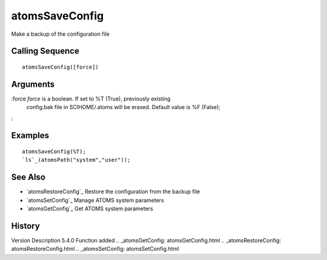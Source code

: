 


atomsSaveConfig
===============

Make a backup of the configuration file



Calling Sequence
~~~~~~~~~~~~~~~~


::

    atomsSaveConfig([force])




Arguments
~~~~~~~~~

:force `force` is a boolean. If set to %T (True), previously existing
  config.bak file in SCIHOME/.atoms will be erased. Default value is %F
  (False);
:



Examples
~~~~~~~~


::

    atomsSaveConfig(%T);
    `ls`_(atomsPath("system","user"));




See Also
~~~~~~~~


+ `atomsRestoreConfig`_ Restore the configuration from the backup file
+ `atomsSetConfig`_ Manage ATOMS system parameters
+ `atomsGetConfig`_ Get ATOMS system parameters




History
~~~~~~~
Version Description 5.4.0 Function added
.. _atomsGetConfig: atomsGetConfig.html
.. _atomsRestoreConfig: atomsRestoreConfig.html
.. _atomsSetConfig: atomsSetConfig.html


